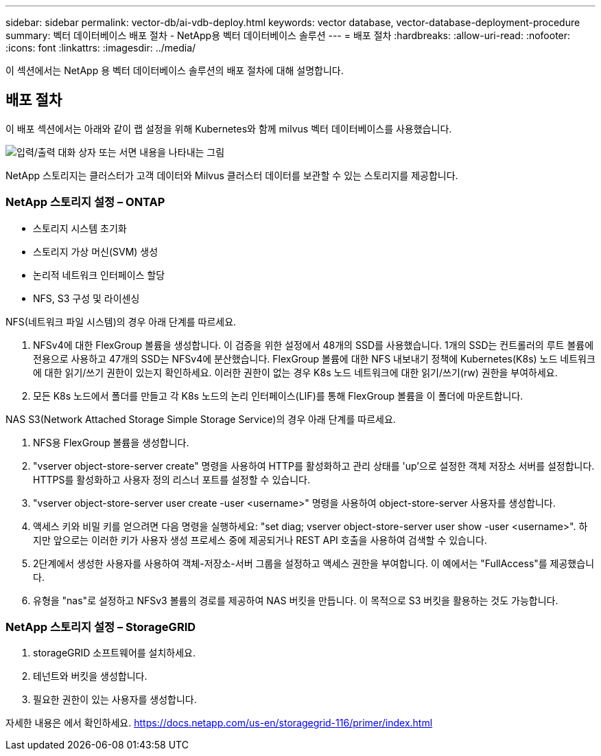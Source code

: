 ---
sidebar: sidebar 
permalink: vector-db/ai-vdb-deploy.html 
keywords: vector database, vector-database-deployment-procedure 
summary: 벡터 데이터베이스 배포 절차 - NetApp용 벡터 데이터베이스 솔루션 
---
= 배포 절차
:hardbreaks:
:allow-uri-read: 
:nofooter: 
:icons: font
:linkattrs: 
:imagesdir: ../media/


[role="lead"]
이 섹션에서는 NetApp 용 벡터 데이터베이스 솔루션의 배포 절차에 대해 설명합니다.



== 배포 절차

이 배포 섹션에서는 아래와 같이 랩 설정을 위해 Kubernetes와 함께 milvus 벡터 데이터베이스를 사용했습니다.

image:deployment-architecture.png["입력/출력 대화 상자 또는 서면 내용을 나타내는 그림"]

NetApp 스토리지는 클러스터가 고객 데이터와 Milvus 클러스터 데이터를 보관할 수 있는 스토리지를 제공합니다.



=== NetApp 스토리지 설정 – ONTAP

* 스토리지 시스템 초기화
* 스토리지 가상 머신(SVM) 생성
* 논리적 네트워크 인터페이스 할당
* NFS, S3 구성 및 라이센싱


NFS(네트워크 파일 시스템)의 경우 아래 단계를 따르세요.

. NFSv4에 대한 FlexGroup 볼륨을 생성합니다.  이 검증을 위한 설정에서 48개의 SSD를 사용했습니다. 1개의 SSD는 컨트롤러의 루트 볼륨에 전용으로 사용하고 47개의 SSD는 NFSv4에 분산했습니다. FlexGroup 볼륨에 대한 NFS 내보내기 정책에 Kubernetes(K8s) 노드 네트워크에 대한 읽기/쓰기 권한이 있는지 확인하세요.  이러한 권한이 없는 경우 K8s 노드 네트워크에 대한 읽기/쓰기(rw) 권한을 부여하세요.
. 모든 K8s 노드에서 폴더를 만들고 각 K8s 노드의 논리 인터페이스(LIF)를 통해 FlexGroup 볼륨을 이 폴더에 마운트합니다.


NAS S3(Network Attached Storage Simple Storage Service)의 경우 아래 단계를 따르세요.

. NFS용 FlexGroup 볼륨을 생성합니다.
. "vserver object-store-server create" 명령을 사용하여 HTTP를 활성화하고 관리 상태를 'up'으로 설정한 객체 저장소 서버를 설정합니다.  HTTPS를 활성화하고 사용자 정의 리스너 포트를 설정할 수 있습니다.
. "vserver object-store-server user create -user <username>" 명령을 사용하여 object-store-server 사용자를 생성합니다.
. 액세스 키와 비밀 키를 얻으려면 다음 명령을 실행하세요: "set diag; vserver object-store-server user show -user <username>".  하지만 앞으로는 이러한 키가 사용자 생성 프로세스 중에 제공되거나 REST API 호출을 사용하여 검색할 수 있습니다.
. 2단계에서 생성한 사용자를 사용하여 객체-저장소-서버 그룹을 설정하고 액세스 권한을 부여합니다.  이 예에서는 "FullAccess"를 제공했습니다.
. 유형을 "nas"로 설정하고 NFSv3 볼륨의 경로를 제공하여 NAS 버킷을 만듭니다.  이 목적으로 S3 버킷을 활용하는 것도 가능합니다.




=== NetApp 스토리지 설정 – StorageGRID

. storageGRID 소프트웨어를 설치하세요.
. 테넌트와 버킷을 생성합니다.
. 필요한 권한이 있는 사용자를 생성합니다.


자세한 내용은 에서 확인하세요. https://docs.netapp.com/us-en/storagegrid-116/primer/index.html[]
